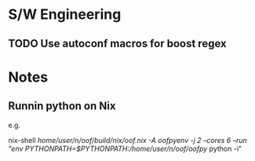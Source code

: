 
* S/W Engineering 

** TODO Use autoconf macros for boost regex 

* Notes 

** Runnin python on Nix

e.g.

nix-shell  /home/user/n/oof/build/nix/oof.nix -A oofpyenv -j 2 --cores 6 --run "env PYTHONPATH=$PYTHONPATH:/home/user/n/oof/oofpy/ python -i"
